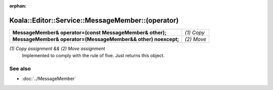 :orphan:

Koala::Editor::Service::MessageMember::(operator)
=================================================

.. csv-table::
	
	"**MessageMember& operator=(const MessageMember& other);**", "*(1) Copy*"
	"**MessageMember& operator=(MessageMember&& other) noexcept;**", "*(2) Move*"

*(1) Copy assignment && (2) Move assignment*
	Implemented to comply with the rule of five. Just returns this object.

See also
--------

- :doc:`../MessageMember`
